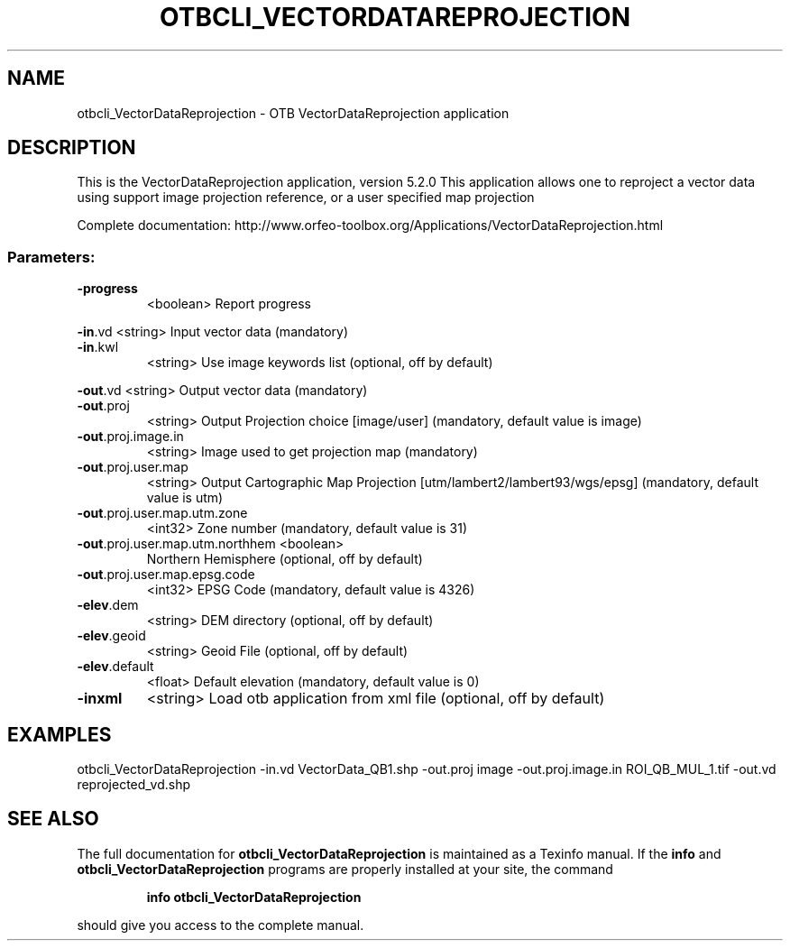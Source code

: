 .\" DO NOT MODIFY THIS FILE!  It was generated by help2man 1.46.4.
.TH OTBCLI_VECTORDATAREPROJECTION "1" "December 2015" "otbcli_VectorDataReprojection 5.2.0" "User Commands"
.SH NAME
otbcli_VectorDataReprojection \- OTB VectorDataReprojection application
.SH DESCRIPTION
This is the VectorDataReprojection application, version 5.2.0
This application allows one to reproject a vector data using support image projection reference, or a user specified map projection
.PP
Complete documentation: http://www.orfeo\-toolbox.org/Applications/VectorDataReprojection.html
.SS "Parameters:"
.TP
\fB\-progress\fR
<boolean>        Report progress
.PP
 \fB\-in\fR.vd                          <string>         Input vector data  (mandatory)
.TP
\fB\-in\fR.kwl
<string>         Use image keywords list  (optional, off by default)
.PP
 \fB\-out\fR.vd                         <string>         Output vector data  (mandatory)
.TP
\fB\-out\fR.proj
<string>         Output Projection choice [image/user] (mandatory, default value is image)
.TP
\fB\-out\fR.proj.image.in
<string>         Image used to get projection map  (mandatory)
.TP
\fB\-out\fR.proj.user.map
<string>         Output Cartographic Map Projection [utm/lambert2/lambert93/wgs/epsg] (mandatory, default value is utm)
.TP
\fB\-out\fR.proj.user.map.utm.zone
<int32>          Zone number  (mandatory, default value is 31)
.TP
\fB\-out\fR.proj.user.map.utm.northhem <boolean>
Northern Hemisphere  (optional, off by default)
.TP
\fB\-out\fR.proj.user.map.epsg.code
<int32>          EPSG Code  (mandatory, default value is 4326)
.TP
\fB\-elev\fR.dem
<string>         DEM directory  (optional, off by default)
.TP
\fB\-elev\fR.geoid
<string>         Geoid File  (optional, off by default)
.TP
\fB\-elev\fR.default
<float>          Default elevation  (mandatory, default value is 0)
.TP
\fB\-inxml\fR
<string>         Load otb application from xml file  (optional, off by default)
.SH EXAMPLES
otbcli_VectorDataReprojection \-in.vd VectorData_QB1.shp \-out.proj image \-out.proj.image.in ROI_QB_MUL_1.tif \-out.vd reprojected_vd.shp
.SH "SEE ALSO"
The full documentation for
.B otbcli_VectorDataReprojection
is maintained as a Texinfo manual.  If the
.B info
and
.B otbcli_VectorDataReprojection
programs are properly installed at your site, the command
.IP
.B info otbcli_VectorDataReprojection
.PP
should give you access to the complete manual.
